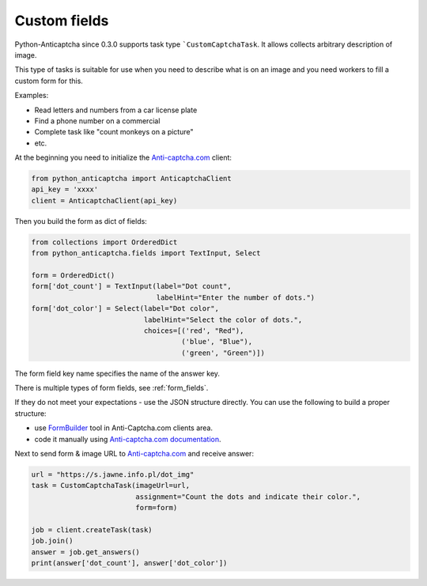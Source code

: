 Custom fields
=============

Python-Anticaptcha since 0.3.0 supports task type ```CustomCaptchaTask``. It allows collects arbitrary description of image.

This type of tasks is suitable for use when you need to describe what is on an image and you need workers to fill a custom form for this.

Examples:

* Read letters and numbers from a car license plate
* Find a phone number on a commercial
* Complete task like "count monkeys on a picture"
* etc.

At the beginning you need to initialize the `Anti-captcha.com`_ client:

.. code-block:: python

    from python_anticaptcha import AnticaptchaClient
    api_key = 'xxxx'
    client = AnticaptchaClient(api_key)

Then you build the form as dict of fields:

.. code-block:: python

    from collections import OrderedDict
    from python_anticaptcha.fields import TextInput, Select

    form = OrderedDict()
    form['dot_count'] = TextInput(label="Dot count",
                                  labelHint="Enter the number of dots.")
    form['dot_color'] = Select(label="Dot color",
                               labelHint="Select the color of dots.",
                               choices=[('red', "Red"),
                                        ('blue', "Blue"),
                                        ('green', "Green")])

The form field key name specifies the name of the answer key.

There is multiple types of form fields, see :ref:`form_fields`.

If they do not meet your expectations - use the JSON structure directly.
You can use the following to build a proper structure:

* use `FormBuilder`_ tool in Anti-Captcha.com clients area.
* code it manually using `Anti-captcha.com documentation`_.

Next to send form & image URL to `Anti-captcha.com`_ and receive answer:

.. code-block:: python

    url = "https://s.jawne.info.pl/dot_img"
    task = CustomCaptchaTask(imageUrl=url,
                             assignment="Count the dots and indicate their color.",
                             form=form)

    job = client.createTask(task)
    job.join()
    answer = job.get_answers()
    print(answer['dot_count'], answer['dot_color'])

.. _Anti-captcha.com: http://getcaptchasolution.com/i1hvnzdymd
.. _FormBuilder: https://anti-captcha.com/clients/factories/directory/formbuilder
.. _Anti-captcha.com documentation: https://anticaptcha.atlassian.net/wiki/spaces/API/pages/41287896/Form+Object
